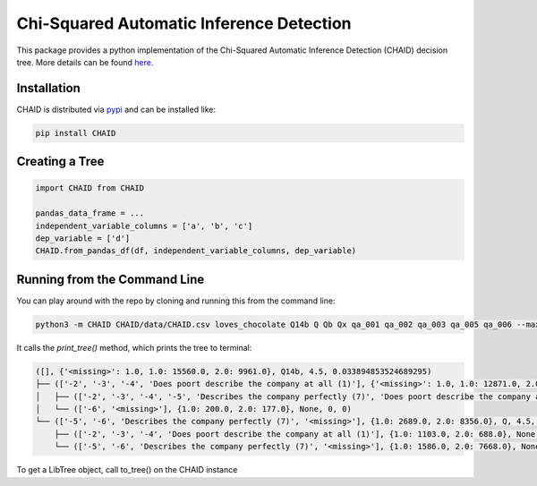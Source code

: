 ======================================== 
Chi-Squared Automatic Inference Detection
======================================== 

This package provides a python implementation of the Chi-Squared Automatic Inference Detection (CHAID) decision tree. More details can be found here_.


Installation
------------

CHAID is distributed via pypi_ and can be installed like:

.. code-block:: bash
	
	pip install CHAID


Creating a Tree
---------------

.. code-block:: python
	
	import CHAID from CHAID

	pandas_data_frame = ...
	independent_variable_columns = ['a', 'b', 'c']
	dep_variable = ['d']
	CHAID.from_pandas_df(df, independent_variable_columns, dep_variable)

Running from the Command Line
-----------------------------

You can play around with the repo by cloning and running this from the command line:

.. code-block:: bash

	python3 -m CHAID CHAID/data/CHAID.csv loves_chocolate Q14b Q Qb Qx qa_001 qa_002 qa_003 qa_005 qa_006 --max-depth 2 --min-samples 2 --alpha-merge 0.05

It calls the `print_tree()` method, which prints the tree to terminal:

.. code-block:: bash

	([], {'<missing>': 1.0, 1.0: 15560.0, 2.0: 9961.0}, Q14b, 4.5, 0.033894853524689295)
	├── (['-2', '-3', '-4', 'Does poort describe the company at all (1)'], {'<missing>': 1.0, 1.0: 12871.0, 2.0: 1605.0}, Q, 3.5555555555555554, 0.05934643879191998)
	│   ├── (['-2', '-3', '-4', '-5', 'Describes the company perfectly (7)', 'Does poort describe the company at all (1)'], {'<missing>': 1.0, 1.0: 12671.0, 2.0: 1428.0}, None, 0, 0)
	│   └── (['-6', '<missing>'], {1.0: 200.0, 2.0: 177.0}, None, 0, 0)
	└── (['-5', '-6', 'Describes the company perfectly (7)', '<missing>'], {1.0: 2689.0, 2.0: 8356.0}, Q, 4.5, 0.033894853524689295)
	    ├── (['-2', '-3', '-4', 'Does poort describe the company at all (1)'], {1.0: 1103.0, 2.0: 688.0}, None, 0, 0)
	    └── (['-5', '-6', 'Describes the company perfectly (7)', '<missing>'], {1.0: 1586.0, 2.0: 7668.0}, None, 0, 0

To get a LibTree object, call to_tree() on the CHAID instance

.. _here: http://www.python.org/
.. _pypi: https://en.wikipedia.org/wiki/CHAID
